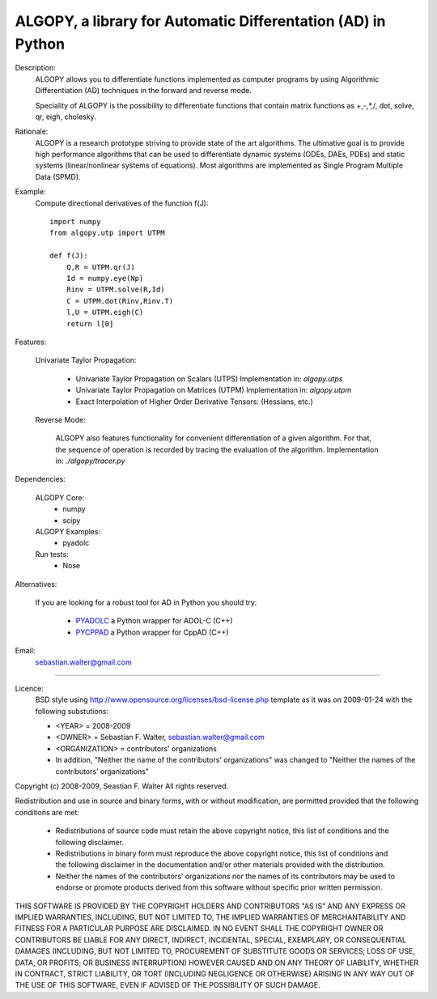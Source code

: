 ALGOPY, a library for Automatic Differentation (AD) in Python
-------------------------------------------------------------

Description:
    ALGOPY allows you to differentiate functions implemented as computer programs
    by using Algorithmic Differentiation (AD) techniques in the forward and
    reverse mode.
    
    Speciality of ALGOPY is the possibility to differentiate functions that contain
    matrix functions as +,-,*,/, dot, solve, qr, eigh, cholesky.

Rationale:
    ALGOPY is a research prototype striving to provide state of the art algorithms.
    The ultimative goal is to provide high performance algorithms
    that can be used to differentiate dynamic systems  (ODEs, DAEs, PDEs)
    and static systems (linear/nonlinear systems of equations). Most algorithms
    are implemented as Single Program Multiple Data (SPMD).
    
Example:
    Compute directional derivatives of the function f(J)::
        
        import numpy
        from algopy.utp import UTPM
        
        def f(J):
            Q,R = UTPM.qr(J)
            Id = numpy.eye(Np)
            Rinv = UTPM.solve(R,Id)
            C = UTPM.dot(Rinv,Rinv.T)
            l,U = UTPM.eigh(C)
            return l[0]
            
Features:

    Univariate Taylor Propagation:
    
        * Univariate Taylor Propagation on Scalars  (UTPS)
          Implementation in: `algopy.utps`
        * Univariate Taylor Propagation on Matrices (UTPM)
          Implementation in: `algopy.utpm`
        * Exact Interpolation of Higher Order Derivative Tensors:
          (Hessians, etc.)
          
    Reverse Mode:
    
        ALGOPY also features functionality for convenient differentiation of a given
        algorithm. For that, the sequence of operation is recorded by tracing the 
        evaluation of the algorithm. Implementation in: `./algopy/tracer.py`
   

Dependencies:

    ALGOPY Core:
        * numpy
        * scipy

    ALGOPY Examples:
        * pyadolc

    Run tests:
        * Nose

Alternatives:

    If you are looking for a robust tool for AD in Python you should try:
        
        * `PYADOLC`_ a Python wrapper for ADOL-C (C++)
        * `PYCPPAD`_ a Python wrapper for  CppAD (C++)

    .. _PYADOLC: http://www.github.com/b45ch1/pyadolc
    .. _PYCPPAD: http://www.github.com/b45ch1/pycppad

Email:
    sebastian.walter@gmail.com



-------------------------------------------------------------------------------

Licence:
    BSD style using http://www.opensource.org/licenses/bsd-license.php template
    as it was on 2009-01-24 with the following substutions:
    
    * <YEAR> = 2008-2009
    * <OWNER> = Sebastian F. Walter, sebastian.walter@gmail.com
    * <ORGANIZATION> = contributors' organizations
    * In addition, "Neither the name of the contributors' organizations" was changed to "Neither the names of the contributors' organizations"
    
 
Copyright (c) 2008-2009, Seastian F. Walter
All rights reserved.
 
Redistribution and use in source and binary forms, with or without modification,
are permitted provided that the following conditions are met:
 
    * Redistributions of source code must retain the above copyright notice,
      this list of conditions and the following disclaimer.
    * Redistributions in binary form must reproduce the above copyright notice,
      this list of conditions and the following disclaimer in the documentation
      and/or other materials provided with the distribution.
    * Neither the names of the contributors' organizations nor the names of
      its contributors may be used to endorse or promote products derived from
      this software without specific prior written permission.
 
THIS SOFTWARE IS PROVIDED BY THE COPYRIGHT HOLDERS AND CONTRIBUTORS "AS IS"
AND ANY EXPRESS OR IMPLIED WARRANTIES, INCLUDING, BUT NOT LIMITED TO, THE
IMPLIED WARRANTIES OF MERCHANTABILITY AND FITNESS FOR A PARTICULAR PURPOSE ARE
DISCLAIMED. IN NO EVENT SHALL THE COPYRIGHT OWNER OR CONTRIBUTORS BE LIABLE
FOR ANY DIRECT, INDIRECT, INCIDENTAL, SPECIAL, EXEMPLARY, OR CONSEQUENTIAL
DAMAGES (INCLUDING, BUT NOT LIMITED TO, PROCUREMENT OF SUBSTITUTE GOODS OR
SERVICES; LOSS OF USE, DATA, OR PROFITS; OR BUSINESS INTERRUPTION) HOWEVER
CAUSED AND ON ANY THEORY OF LIABILITY, WHETHER IN CONTRACT, STRICT LIABILITY,
OR TORT (INCLUDING NEGLIGENCE OR OTHERWISE) ARISING IN ANY WAY OUT OF THE USE
OF THIS SOFTWARE, EVEN IF ADVISED OF THE POSSIBILITY OF SUCH DAMAGE.